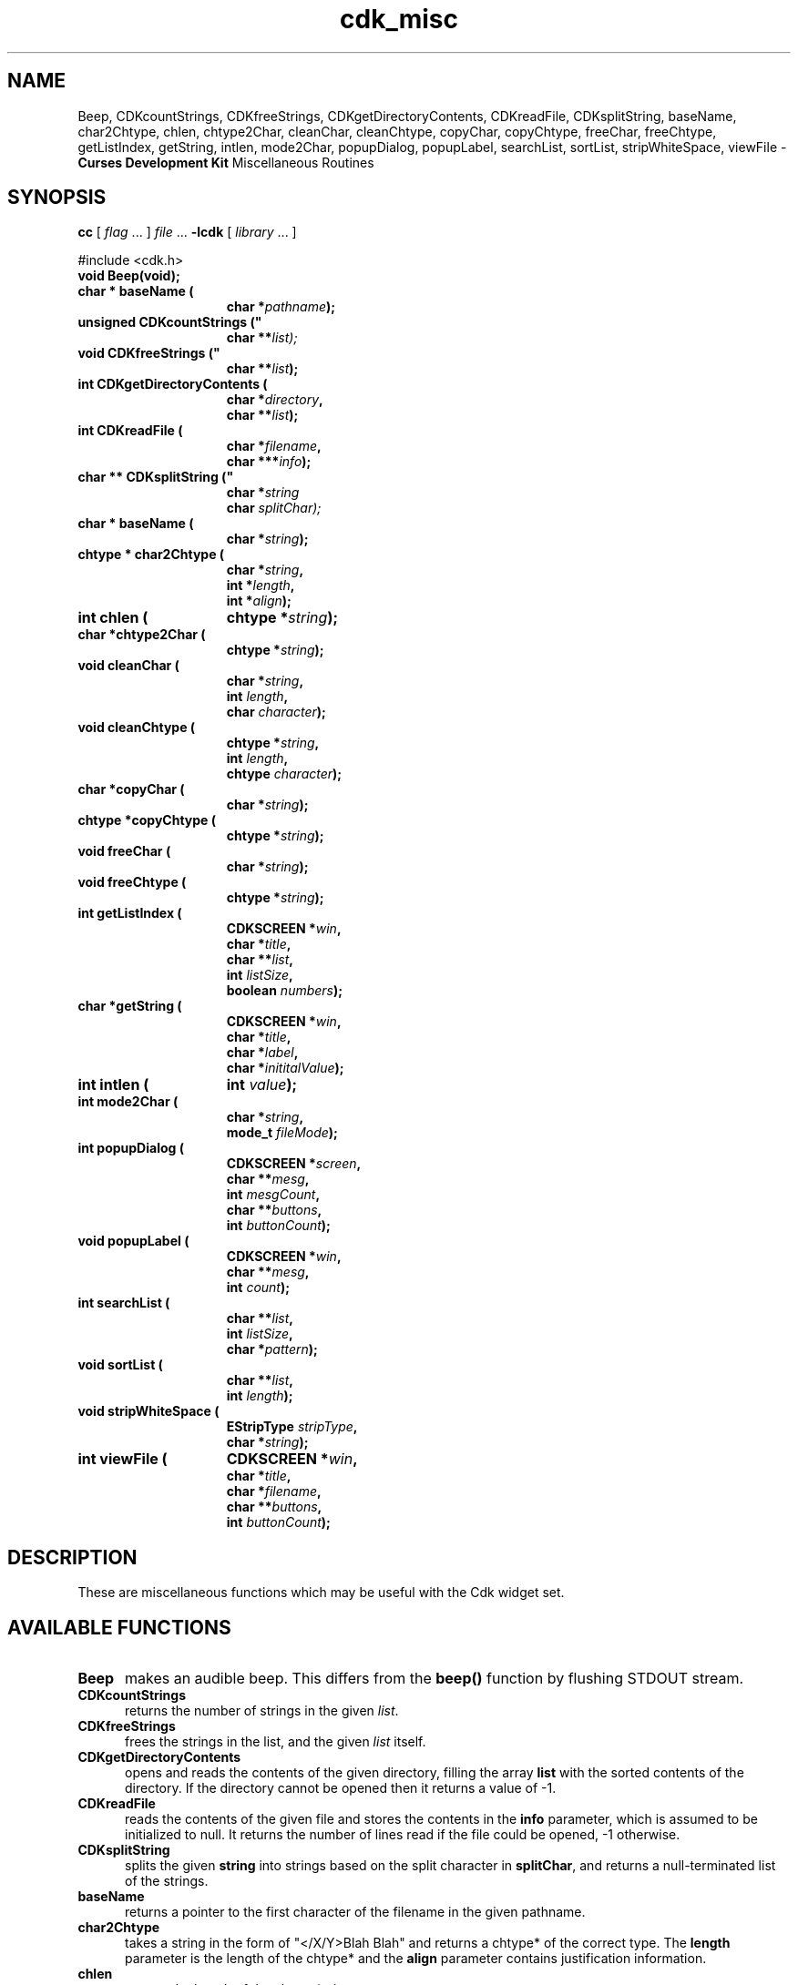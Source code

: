'\" t
.\" $Id: cdk_misc.3,v 1.11 2002/08/09 20:15:17 tom Exp $
.TH cdk_misc 3
.SH NAME
Beep,
CDKcountStrings,
CDKfreeStrings,
CDKgetDirectoryContents,
CDKreadFile,
CDKsplitString,
baseName,
char2Chtype,
chlen,
chtype2Char,
cleanChar,
cleanChtype,
copyChar,
copyChtype,
freeChar,
freeChtype,
getListIndex,
getString,
intlen,
mode2Char,
popupDialog,
popupLabel,
searchList,
sortList,
stripWhiteSpace,
viewFile - \fBCurses Development Kit\fR Miscellaneous Routines
.LP
.SH SYNOPSIS
.LP
.B cc
.RI "[ " "flag" " \|.\|.\|. ] " "file" " \|.\|.\|."
.B \-lcdk
.RI "[ " "library" " \|.\|.\|. ]"
.LP
#include <cdk.h>
.nf
.TP 15
.B "void Beep(void);
.TP 15
.BI "char * baseName ("
.BI "char *" "pathname");
.TP 15
.B unsigned CDKcountStrings ("
.BI "char **\fIlist");
.TP 15
.B void CDKfreeStrings ("
.BI "char **" "list");
.TP 15
.B "int CDKgetDirectoryContents ("
.BI "char *" "directory",
.BI "char **" "list");
.TP 15
.B "int CDKreadFile ("
.BI "char *" "filename",
.BI "char ***" "info");
.TP 15
.B char ** CDKsplitString ("
.BI "char *" "string"
.BI "char " "splitChar);
.TP 15
.B "char * baseName ("
.BI "char *" "string");
.TP 15
.B "chtype * char2Chtype ("
.BI "char *" "string",
.BI "int *" "length",
.BI "int *" "align");
.TP 15
.B "int chlen ("
.BI "chtype *" "string");
.TP 15
.BI "char *chtype2Char ("
.BI "chtype *" "string");
.TP 15
.B "void cleanChar ("
.BI "char *" "string",
.BI "int " "length",
.BI "char " "character");
.TP 15
.B "void cleanChtype ("
.BI "chtype *" "string",
.BI "int " "length",
.BI "chtype " "character");
.TP 15
.B "char *copyChar ("
.BI "char *" "string");
.TP 15
.B "chtype *copyChtype ("
.BI "chtype *" "string");
.TP 15
.B "void freeChar ("
.BI "char *" "string");
.TP 15
.B "void freeChtype ("
.BI "chtype *" "string");
.TP 15
.B "int getListIndex ("
.BI "CDKSCREEN *" "win",
.BI "char *" "title",
.BI "char **" "list",
.BI "int " "listSize",
.BI "boolean " "numbers");
.TP 15
.B "char *getString ("
.BI "CDKSCREEN *" "win",
.BI "char *" "title",
.BI "char *" "label",
.BI "char *" "inititalValue");
.TP 15
.B "int intlen ("
.BI "int " "value");
.TP 15
.B "int mode2Char ("
.BI "char *" "string",
.BI "mode_t " "fileMode");
.TP 15
.B "int popupDialog ("
.BI "CDKSCREEN *" "screen",
.BI "char **" "mesg",
.BI "int " "mesgCount",
.BI "char **" "buttons",
.BI "int " "buttonCount");
.TP 15
.B "void popupLabel ("
.BI "CDKSCREEN *" "win",
.BI "char **" "mesg",
.BI "int " "count");
.TP 15
.B "int searchList ("
.BI "char **" "list",
.BI "int " "listSize",
.BI "char *" "pattern");
.TP 15
.B "void sortList ("
.BI "char **" "list",
.BI "int " "length");
.TP 15
.B "void stripWhiteSpace ("
.BI "EStripType " "stripType",
.BI "char *" "string");
.TP 15
.B "int viewFile ("
.BI "CDKSCREEN *" "win",
.BI "char *" "title",
.BI "char *" "filename",
.BI "char **" "buttons",
.BI "int " "buttonCount");
.fi
.SH DESCRIPTION
These are miscellaneous functions
which may be useful with the Cdk widget set.
.SH AVAILABLE FUNCTIONS
.TP 5
.B Beep
makes an audible beep.
This differs from the \fBbeep()\fR function by flushing STDOUT stream.
.TP 5
.B CDKcountStrings
returns the number of strings in the given \fIlist\fR.
.TP 5
.B CDKfreeStrings
frees the strings in the list, and the given \fIlist\fR itself.
.TP 5
.B CDKgetDirectoryContents
opens and reads the contents of the given directory, filling
the array \fBlist\fR with the sorted contents of the directory.
If the directory cannot be opened then it returns a value of -1.
.TP 5
.B CDKreadFile
reads the contents of the given file and stores the contents
in the \fBinfo\fR parameter, which is assumed to be initialized to null.
It returns the number of lines
read if the file could be opened, -1 otherwise.
.TP 5
.B CDKsplitString
splits the given \fBstring\fR into strings based on the split
character in \fBsplitChar\fR,
and returns a null-terminated list of the strings.
.TP 5
.B baseName
returns a pointer to the first character of the filename in
the given pathname.
.TP 5
.B char2Chtype
takes a string in the form of "</X/Y>Blah Blah" and returns
a chtype* of the correct type.
The \fBlength\fR parameter is the length of
the chtype* and the \fBalign\fR parameter contains justification information.
.TP 5
.B chlen
returns the length of the chtype* given.
.TP 5
.B chtype2Char
takes a chtype* string and returns the equivalent char* string.
.TP 5
.B cleanChar
is analogous to \fImemset\fR.
The \fBlength\fR
parameter states how many characters to write, and \fBcharacter\fR is the
character which will be written.
.TP 5
.B cleanChtype
is analogous to \fImemset\fR.
The \fBlength\fR
parameter states how many chtype's to write, and \fBcharacter\fR is the
chtype value which will be written.
.TP 5
.B copyChar
copies the string passed in.
Unlike \fIstrdup\fR this checks to see if the string is NULL before copying.
.TP 5
.B copyChtype
function copies the string passed in, analogous to \fBcopyChar\fR, but
for chtype strings.
.TP 5
.B freeChar
is a wrapper for \fIfree\fR.
It checks to see if the string
is NULL before trying to free the string.
.TP 5
.B freeChtype
is a wrapper for \fIfree\fR, like \fIfreeChar\fR.
.TP 5
.B getListIndex
provides a popup scrolling list filled with the items passed in
via the \fBlist\fR parameter.
It returns the index in the list selected, or -1
if no item was selected.
.TP 5
.B getString
pops up an entry widget with a title supplied by the value
of the \fBtitle\fR parameter, a label supplied by the \fBlabel\fR parameter,
and an initial value supplied by the \fBinitialValue\fR parameter.
It returns
a pointer to the value typed in or NULL if the widget was exited early.
.TP 5
.B intlen
returns the length of an integer, i.e., the number of characters
needed to represent it.
.TP 5
.B mode2Char
returns the permissions stored in
the file-mode in the \fBfileMode\fR parameter
The \fBstring\fR parameter receives the permissions,
formatted as if by "ls -l").
.TP 5
.B popupDialog
creates a quick pop-up dialog box.
Pass in the message in the
\fBmesg\fR parameter, the size of the message in the \fBmesgCount\fR parameter,
the button labels in the \fBbuttons\fR parameter and the number of buttons in
the \fBbuttonCount\fR parameter.
The dialog box will be centered on the screen.
.TP 5
.B popupLabel
creates a quick pop-up label widget.
The message and the size of
the message are passed in via the \fBmesg\fR and \fBcount\fR parameters respectively.
The label widget waits until the user hits a character and is centered
on the screen.
.TP 5
.B searchList
searches the array \fBlist\fR checking to find an element
in the array starting with the given \fBpattern\fR.
It returns the index of the first match or -1 if it can't find one.
.TP 5
.B sortList
performs a quick sort of the given list.
The list is sorted alphabetically in increasing order.
.TP 5
.B stripWhiteSpace
strips leading and trailing white space from the given string.
The parameter \fBstripType\fR is one of the following values.
.TP 5
.B viewFile
pops up a viewer widget.
The viewer shows
the contents of the file supplied by the \fBfilename\fR value.
The buttons on
the file viewer are supplied by the \fBbuttons\fR parameter.
It returns the index of the button selected,
or -1 if the file does not exist or if the widget was exited early.
.LP
.TS
center tab(/) allbox;
l l
l l
lw15 lw35 .
\fBStrip_Type/Result\fR
=
vFRONT/T{
This tells the function to remove
all of the white space from the
front of the given string.
T}
vBACK/T{
This tells the function to remove
all of the white space from the
back of the given string.
T}
vBOTH/T{
This tells the function to remove
all of the white space from both
the front and the back of the given string.
T}
.TE
.SH SEE ALSO
.BR cdk (3),
.BR cdk_screen (3),
.BR cdk_display (3),
.BR cdk_binding (3)

